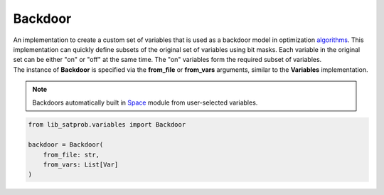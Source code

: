 Backdoor
--------

| An implementation to create a custom set of variables that is used as a backdoor model in optimization `algorithms <../../algorithm.html>`_. This implementation can quickly define subsets of the original set of variables using bit masks. Each variable in the original set can be either "on" or "off" at the same time. The "on" variables form the required subset of variables.

| The instance of **Backdoor** is specified via the **from_file** or **from_vars** arguments, similar to the **Variables** implementation.

.. note::
    Backdoors automatically built in `Space <../core_modules/space.module.html>`_ module from user-selected variables.

.. code-block:: none

    from lib_satprob.variables import Backdoor

    backdoor = Backdoor(
        from_file: str,
        from_vars: List[Var]
    )